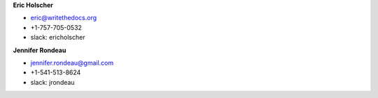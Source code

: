 **Eric Holscher**

* eric@writethedocs.org
* +1-757-705-0532
* slack: ericholscher

**Jennifer Rondeau**

* jennifer.rondeau@gmail.com
* +1-541-513-8624
* slack: jrondeau
